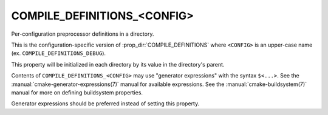 COMPILE_DEFINITIONS_<CONFIG>
----------------------------

Per-configuration preprocessor definitions in a directory.

This is the configuration-specific version of :prop_dir:`COMPILE_DEFINITIONS`
where ``<CONFIG>`` is an upper-case name (ex. ``COMPILE_DEFINITIONS_DEBUG``).

This property will be initialized in each directory by its value in
the directory's parent.

Contents of ``COMPILE_DEFINITIONS_<CONFIG>`` may use "generator expressions"
with the syntax ``$<...>``.  See the :manual:`cmake-generator-expressions(7)`
manual for available expressions.  See the :manual:`cmake-buildsystem(7)`
manual for more on defining buildsystem properties.

Generator expressions should be preferred instead of setting this property.
